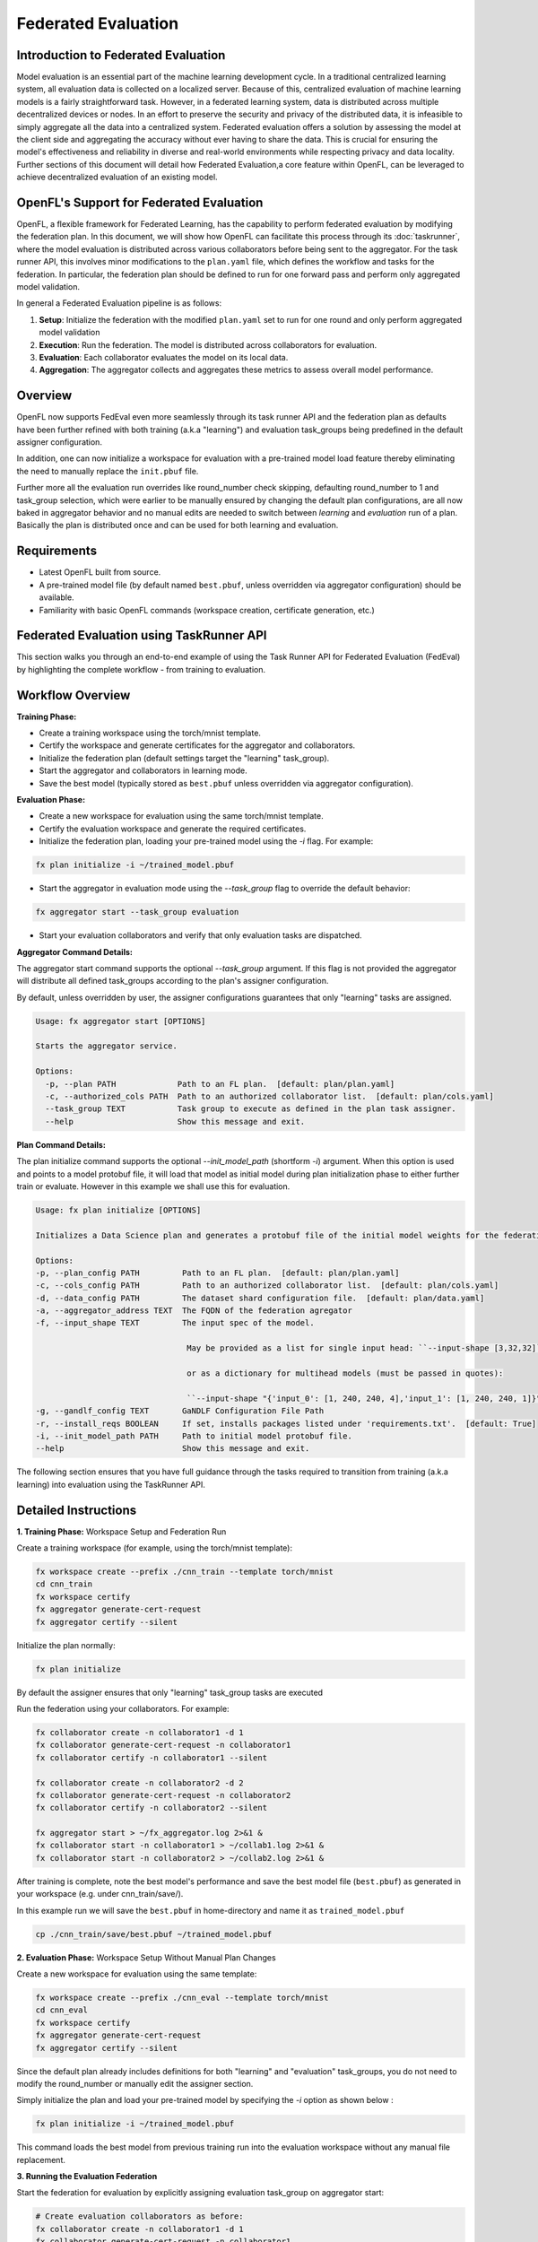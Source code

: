 .. # Copyright (C) 2020-2024 Intel Corporation
.. # SPDX-License-Identifier: Apache-2.0

Federated Evaluation
=======================================

Introduction to Federated Evaluation
-------------------------------------

Model evaluation is an essential part of the machine learning development cycle. In a traditional centralized learning system, all evaluation data is collected on a localized server. Because of this, centralized evaluation of machine learning models is a fairly straightforward task. However, in a federated learning system, data is distributed across multiple decentralized devices or nodes. In an effort to preserve the security and privacy of the distributed data, it is infeasible to simply aggregate all the data into a centralized system. Federated evaluation offers a solution by assessing the model at the client side and aggregating the accuracy without ever having to share the data. This is crucial for ensuring the model's effectiveness and reliability in diverse and real-world environments while respecting privacy and data locality. Further sections of this document will detail how Federated Evaluation,a core feature within OpenFL, can be leveraged to achieve decentralized evaluation of an existing model.

OpenFL's Support for Federated Evaluation
------------------------------------------

OpenFL, a flexible framework for Federated Learning, has the capability to perform federated evaluation by modifying the federation plan. In this document, we will show how OpenFL can facilitate this process through its :doc:`taskrunner`, where the model evaluation is distributed across various collaborators before being sent to the aggregator. For the task runner API, this involves minor modifications to the ``plan.yaml`` file, which defines the workflow and tasks for the federation. In particular, the federation plan should be defined to run for one forward pass and perform only aggregated model validation.

In general a Federated Evaluation pipeline is as follows:

1. **Setup**: Initialize the federation with the modified ``plan.yaml`` set to run for one round and only perform aggregated model validation
2. **Execution**: Run the federation. The model is distributed across collaborators for evaluation.
3. **Evaluation**: Each collaborator evaluates the model on its local data.
4. **Aggregation**: The aggregator collects and aggregates these metrics to assess overall model performance.

Overview
--------
OpenFL now supports FedEval even more seamlessly through its task runner API and the federation plan as defaults have been further refined with both training (a.k.a "learning") and evaluation task_groups being predefined in the default assigner configuration.

In addition, one can now initialize a workspace for evaluation with a pre-trained model load feature thereby eliminating the need to manually replace the ``init.pbuf`` file. 

Further more all the evaluation run overrides like round_number check skipping, defaulting round_number to 1 and task_group selection, which were earlier to be manually ensured by changing the default plan configurations, are all now baked in aggregator behavior and no manual edits are needed to switch between `learning` and `evaluation` run of a plan. Basically the plan is distributed once and can be used for both learning and evaluation.

Requirements
------------
- Latest OpenFL built from source.
- A pre-trained model file (by default named ``best.pbuf``, unless overridden via aggregator configuration) should be available.
- Familiarity with basic OpenFL commands (workspace creation, certificate generation, etc.)

Federated Evaluation using TaskRunner API
----------------------------------------------

This section walks you through an end-to-end example of using the Task Runner API for Federated Evaluation (FedEval) by highlighting  the complete workflow - from training to evaluation.

Workflow Overview
-----------------

**Training Phase:**

- Create a training workspace using the torch/mnist template.

- Certify the workspace and generate certificates for the aggregator and collaborators.

- Initialize the federation plan (default settings target the "learning" task_group).

- Start the aggregator and collaborators in learning mode.

- Save the best model (typically stored as ``best.pbuf`` unless overridden via aggregator configuration).

**Evaluation Phase:**

- Create a new workspace for evaluation using the same torch/mnist template.

- Certify the evaluation workspace and generate the required certificates.

- Initialize the federation plan, loading your pre-trained model using the `-i` flag. For example:

.. code-block:: bash

    fx plan initialize -i ~/trained_model.pbuf

- Start the aggregator in evaluation mode using the `--task_group` flag to override the default behavior:
    
.. code-block:: bash

    fx aggregator start --task_group evaluation
        
- Start your evaluation collaborators and verify that only evaluation tasks are dispatched.

**Aggregator Command Details:**

The aggregator start command supports the optional `--task_group` argument. If this flag is not provided the aggregator will distribute all defined task_groups according to the plan's assigner configuration.

By default, unless overridden by user, the assigner configurations guarantees that only "learning" tasks are assigned.

.. code-block:: shell

    Usage: fx aggregator start [OPTIONS]

    Starts the aggregator service.

    Options:
      -p, --plan PATH             Path to an FL plan.  [default: plan/plan.yaml]
      -c, --authorized_cols PATH  Path to an authorized collaborator list.  [default: plan/cols.yaml]
      --task_group TEXT           Task group to execute as defined in the plan task assigner.
      --help                      Show this message and exit.

**Plan Command Details:**

The plan initialize command supports the optional `--init_model_path` (shortform `-i`) argument. When this option is used and points to a model protobuf file, it will load that model as initial model during plan initialization phase to either further train or evaluate. However in this example we shall use this for evaluation.

.. code-block:: shell

    Usage: fx plan initialize [OPTIONS]

    Initializes a Data Science plan and generates a protobuf file of the initial model weights for the federation.

    Options:
    -p, --plan_config PATH         Path to an FL plan.  [default: plan/plan.yaml]
    -c, --cols_config PATH         Path to an authorized collaborator list.  [default: plan/cols.yaml]
    -d, --data_config PATH         The dataset shard configuration file.  [default: plan/data.yaml]
    -a, --aggregator_address TEXT  The FQDN of the federation agregator
    -f, --input_shape TEXT         The input spec of the model.

                                    May be provided as a list for single input head: ``--input-shape [3,32,32]``,

                                    or as a dictionary for multihead models (must be passed in quotes):

                                    ``--input-shape "{'input_0': [1, 240, 240, 4],'input_1': [1, 240, 240, 1]}"``.
    -g, --gandlf_config TEXT       GaNDLF Configuration File Path
    -r, --install_reqs BOOLEAN     If set, installs packages listed under 'requirements.txt'.  [default: True]
    -i, --init_model_path PATH     Path to initial model protobuf file.
    --help                         Show this message and exit.

The following section ensures that you have full guidance through the tasks required to transition from training (a.k.a learning) into evaluation using the TaskRunner API.

Detailed Instructions
---------------------

**1. Training Phase:** Workspace Setup and Federation Run

Create a training workspace (for example, using the torch/mnist template):

.. code-block:: bash

    fx workspace create --prefix ./cnn_train --template torch/mnist
    cd cnn_train
    fx workspace certify
    fx aggregator generate-cert-request
    fx aggregator certify --silent

Initialize the plan normally:

.. code-block:: bash

    fx plan initialize

By default the assigner ensures that only "learning" task_group tasks are executed

Run the federation using your collaborators. For example:

.. code-block:: bash

    fx collaborator create -n collaborator1 -d 1
    fx collaborator generate-cert-request -n collaborator1
    fx collaborator certify -n collaborator1 --silent

    fx collaborator create -n collaborator2 -d 2
    fx collaborator generate-cert-request -n collaborator2
    fx collaborator certify -n collaborator2 --silent

    fx aggregator start > ~/fx_aggregator.log 2>&1 &
    fx collaborator start -n collaborator1 > ~/collab1.log 2>&1 &
    fx collaborator start -n collaborator2 > ~/collab2.log 2>&1 &

After training is complete, note the best model's performance and save the best model file (``best.pbuf``) as generated in your workspace (e.g. under cnn_train/save/).

In this example run we will save the ``best.pbuf`` in home-directory and name it as ``trained_model.pbuf``

.. code-block:: bash

    cp ./cnn_train/save/best.pbuf ~/trained_model.pbuf


**2. Evaluation Phase:** Workspace Setup Without Manual Plan Changes

Create a new workspace for evaluation using the same template:

.. code-block:: bash

    fx workspace create --prefix ./cnn_eval --template torch/mnist
    cd cnn_eval
    fx workspace certify
    fx aggregator generate-cert-request
    fx aggregator certify --silent

Since the default plan already includes definitions for both "learning" and "evaluation" task_groups, you do not need to modify the round_number or manually edit the assigner section. 

Simply initialize the plan and load your pre-trained model by specifying the `-i` option as shown below :

.. code-block:: bash

    fx plan initialize -i ~/trained_model.pbuf

This command loads the best model from previous training run into the evaluation workspace without any manual file replacement.

**3. Running the Evaluation Federation**

Start the federation for evaluation by explicitly assigning evaluation task_group on aggregator start:

.. code-block:: bash

    # Create evaluation collaborators as before:
    fx collaborator create -n collaborator1 -d 1
    fx collaborator generate-cert-request -n collaborator1
    fx collaborator certify -n collaborator1 --silent

    fx collaborator create -n collaborator2 -d 2
    fx collaborator generate-cert-request -n collaborator2
    fx collaborator certify -n collaborator2 --silent

    # Start the aggregator in evaluation mode:
    fx aggregator start --task_group evaluation > ~/fx_aggregator.log 2>&1 &
    fx collaborator start -n collaborator1 > ~/collab1.log 2>&1 &
    fx collaborator start -n collaborator2 > ~/collab2.log 2>&1 &

With the aggregator running with the "evaluation" task_group (set via `--task_group evaluation`), it will automatically bypass the round_number check and dispatch only the evaluation task i.e 'aggregated_model_validation' to each collaborator. 

Aggregator will further ensure that the evaluation tasks run only for 1 iteration irrespective of the number of rounds of training defined in the plan.

Log messages will indicate that:
   - The aggregator is set to "evaluation" mode.
   - Aggregator will log skipping of round number check and overrides to number of rounds of federation run.
   - Collaborators are receiving only the aggregated model validation task.
   - The final aggregated accuracy is reported matching the pre-trained model's performance

New Features Highlight
----------------------
- **Default Plan Completeness:** Both "learning" and "evaluation" task_groups are pre-defined in the default assigner. No manual edits are necessary.
- **Model Loading via Initialization:** Use the ``fx plan initialize -i`` option to load a pre-trained ``best.pbuf`` model directly during plan initialization.
- **Command-Line Flag for task_group selection:** The ``--task_group`` flag allows the aggregator to switch to any task_group present in the assigner.

Troubleshooting
---------------
- **Plan Initialization:** Ensure that fx plan initialize -i correctly loads your pre-trained model (check the log output).
- **Certificate Validity:** Verify that all certificate generation steps have completed successfully.
- **Log Monitoring:** Use tail on the various logs (plan, aggregator, collaborator) to confirm that only evaluation tasks are being dispatched.
- **Network and TLS:** Confirm that network settings (e.g. aggregator address, port, and TLS configurations) remain consistent between training and evaluation.

Conclusion
----------
FedEval feature being more tightly integrated, one no longer needs to modify the federation plan manually for evaluation rounds nor manually replace the ``init.pbuf`` file.

Simply load the best model using the `-i`` option with `fx plan initialize` and run the aggregator with the `--task_group evaluation` flag.

These improvements simplify switching between learning and evaluation tasks via task_groups and ensure a seamless workflow for federated model assessment.